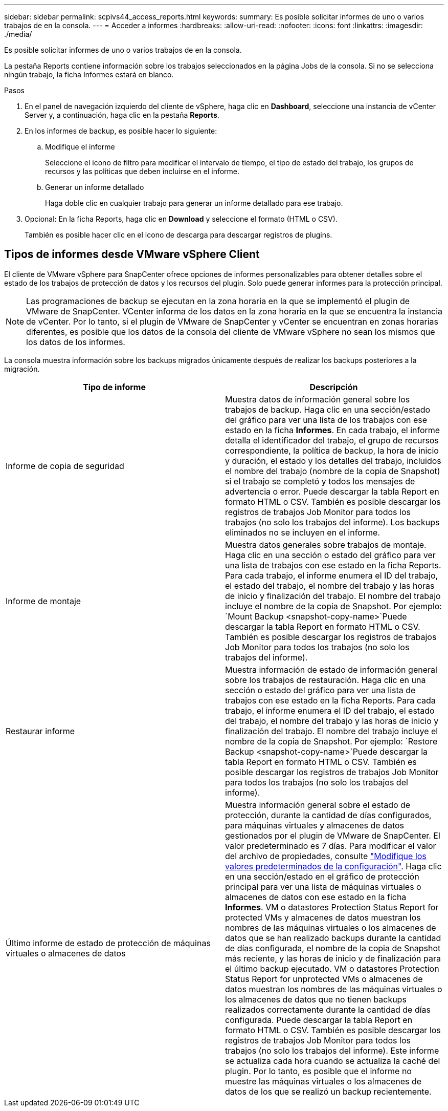 ---
sidebar: sidebar 
permalink: scpivs44_access_reports.html 
keywords:  
summary: Es posible solicitar informes de uno o varios trabajos de en la consola. 
---
= Acceder a informes
:hardbreaks:
:allow-uri-read: 
:nofooter: 
:icons: font
:linkattrs: 
:imagesdir: ./media/


[role="lead"]
Es posible solicitar informes de uno o varios trabajos de en la consola.

La pestaña Reports contiene información sobre los trabajos seleccionados en la página Jobs de la consola. Si no se selecciona ningún trabajo, la ficha Informes estará en blanco.

.Pasos
. En el panel de navegación izquierdo del cliente de vSphere, haga clic en *Dashboard*, seleccione una instancia de vCenter Server y, a continuación, haga clic en la pestaña *Reports*.
. En los informes de backup, es posible hacer lo siguiente:
+
.. Modifique el informe
+
Seleccione el icono de filtro para modificar el intervalo de tiempo, el tipo de estado del trabajo, los grupos de recursos y las políticas que deben incluirse en el informe.

.. Generar un informe detallado
+
Haga doble clic en cualquier trabajo para generar un informe detallado para ese trabajo.



. Opcional: En la ficha Reports, haga clic en *Download* y seleccione el formato (HTML o CSV).
+
También es posible hacer clic en el icono de descarga para descargar registros de plugins.





== Tipos de informes desde VMware vSphere Client

El cliente de VMware vSphere para SnapCenter ofrece opciones de informes personalizables para obtener detalles sobre el estado de los trabajos de protección de datos y los recursos del plugin. Solo puede generar informes para la protección principal.


NOTE: Las programaciones de backup se ejecutan en la zona horaria en la que se implementó el plugin de VMware de SnapCenter. VCenter informa de los datos en la zona horaria en la que se encuentra la instancia de vCenter. Por lo tanto, si el plugin de VMware de SnapCenter y vCenter se encuentran en zonas horarias diferentes, es posible que los datos de la consola del cliente de VMware vSphere no sean los mismos que los datos de los informes.

La consola muestra información sobre los backups migrados únicamente después de realizar los backups posteriores a la migración.

|===
| Tipo de informe | Descripción 


| Informe de copia de seguridad | Muestra datos de información general sobre los trabajos de backup. Haga clic en una sección/estado del gráfico para ver una lista de los trabajos con ese estado en la ficha *Informes*. En cada trabajo, el informe detalla el identificador del trabajo, el grupo de recursos correspondiente, la política de backup, la hora de inicio y duración, el estado y los detalles del trabajo, incluidos el nombre del trabajo (nombre de la copia de Snapshot) si el trabajo se completó y todos los mensajes de advertencia o error. Puede descargar la tabla Report en formato HTML o CSV. También es posible descargar los registros de trabajos Job Monitor para todos los trabajos (no solo los trabajos del informe). Los backups eliminados no se incluyen en el informe. 


| Informe de montaje | Muestra datos generales sobre trabajos de montaje. Haga clic en una sección o estado del gráfico para ver una lista de trabajos con ese estado en la ficha Reports. Para cada trabajo, el informe enumera el ID del trabajo, el estado del trabajo, el nombre del trabajo y las horas de inicio y finalización del trabajo. El nombre del trabajo incluye el nombre de la copia de Snapshot. Por ejemplo: `Mount Backup <snapshot-copy-name>`Puede descargar la tabla Report en formato HTML o CSV. También es posible descargar los registros de trabajos Job Monitor para todos los trabajos (no solo los trabajos del informe). 


| Restaurar informe | Muestra información de estado de información general sobre los trabajos de restauración. Haga clic en una sección o estado del gráfico para ver una lista de trabajos con ese estado en la ficha Reports. Para cada trabajo, el informe enumera el ID del trabajo, el estado del trabajo, el nombre del trabajo y las horas de inicio y finalización del trabajo. El nombre del trabajo incluye el nombre de la copia de Snapshot. Por ejemplo: `Restore Backup <snapshot-copy-name>`Puede descargar la tabla Report en formato HTML o CSV. También es posible descargar los registros de trabajos Job Monitor para todos los trabajos (no solo los trabajos del informe). 


| Último informe de estado de protección de máquinas virtuales o almacenes de datos | Muestra información general sobre el estado de protección, durante la cantidad de días configurados, para máquinas virtuales y almacenes de datos gestionados por el plugin de VMware de SnapCenter. El valor predeterminado es 7 días. Para modificar el valor del archivo de propiedades, consulte link:scpivs44_modify_configuration_default_values.html["Modifique los valores predeterminados de la configuración"]. Haga clic en una sección/estado en el gráfico de protección principal para ver una lista de máquinas virtuales o almacenes de datos con ese estado en la ficha *Informes*. VM o datastores Protection Status Report for protected VMs y almacenes de datos muestran los nombres de las máquinas virtuales o los almacenes de datos que se han realizado backups durante la cantidad de días configurada, el nombre de la copia de Snapshot más reciente, y las horas de inicio y de finalización para el último backup ejecutado. VM o datastores Protection Status Report for unprotected VMs o almacenes de datos muestran los nombres de las máquinas virtuales o los almacenes de datos que no tienen backups realizados correctamente durante la cantidad de días configurada. Puede descargar la tabla Report en formato HTML o CSV. También es posible descargar los registros de trabajos Job Monitor para todos los trabajos (no solo los trabajos del informe). Este informe se actualiza cada hora cuando se actualiza la caché del plugin. Por lo tanto, es posible que el informe no muestre las máquinas virtuales o los almacenes de datos de los que se realizó un backup recientemente. 
|===